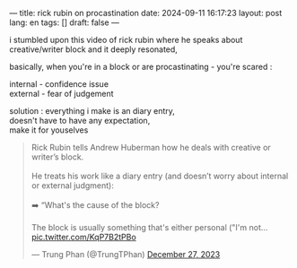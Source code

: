 ---
title: rick rubin on procastination
date: 2024-09-11 16:17:23
layout: post
lang: en
tags: []
draft: false
---
#+OPTIONS: toc:nil num:nil
#+LANGUAGE: en

i stumbled upon this video of rick rubin where he speaks about 
creative/writer block and it deeply resonated,

basically, when you're in a block or are procastinating - you're scared :

internal - confidence issue \\
external - fear of judgement

solution : everything i make is an diary entry, \\
doesn't have to have any expectation, \\
make it for youselves


#+BEGIN_EXPORT html
<blockquote class="twitter-tweet" data-media-max-width="560"><p lang="en" dir="ltr">Rick Rubin tells Andrew Huberman how he deals with creative or writer’s block.<br><br>He treats his work like a diary entry (and doesn’t worry about internal or external judgment):<br><br>➡️ “What&#39;s the cause of the block? <br><br>The block is usually something that&#39;s either personal (&quot;I&#39;m not… <a href="https://t.co/KqP7B2tPBo">pic.twitter.com/KqP7B2tPBo</a></p>&mdash; Trung Phan (@TrungTPhan) <a href="https://twitter.com/TrungTPhan/status/1739835673853804569?ref_src=twsrc%5Etfw">December 27, 2023</a></blockquote> <script async src="https://platform.twitter.com/widgets.js" charset="utf-8"></script>
#+END_EXPORT

